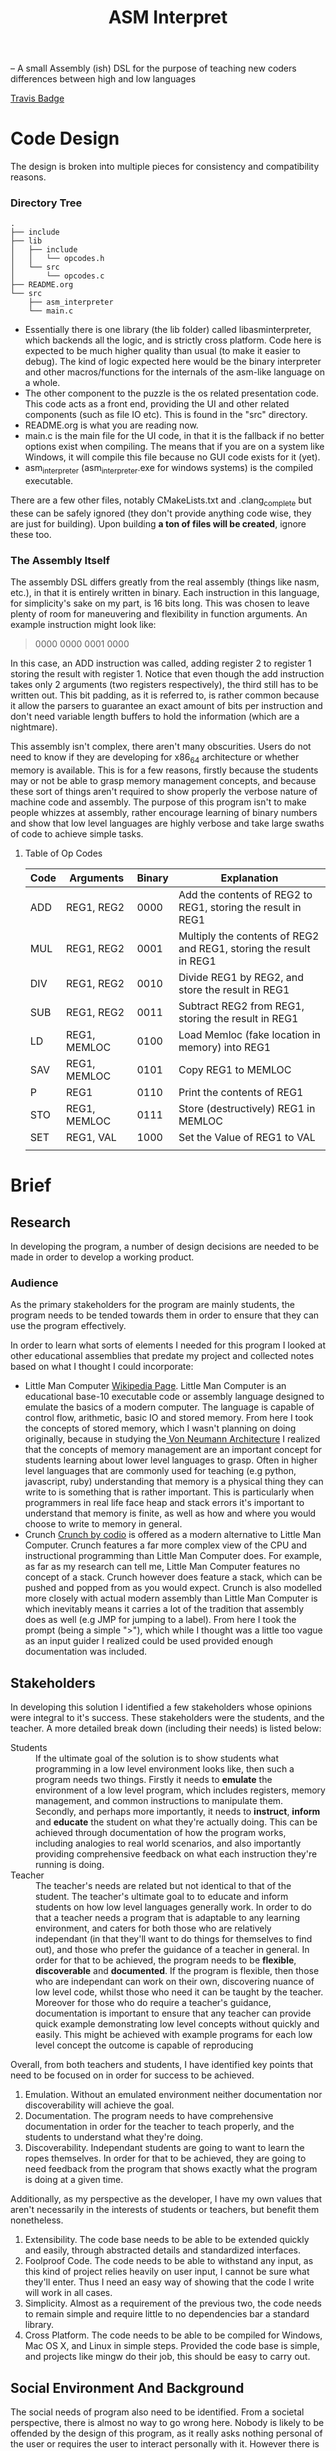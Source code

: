#+TITLE: ASM Interpret

-- A small Assembly (ish) DSL for the purpose of teaching new coders differences
between high and low languages

[[https://travis-ci.org/Triagle/asm-education-interpreter.svg?branch=develop][Travis Badge]]

* Code Design
The design is broken into multiple pieces for consistency and compatibility
reasons.
*** Directory Tree
#+BEGIN_EXAMPLE
.
├── include
├── lib
│   ├── include
│   │   └── opcodes.h
│   └── src
│       └── opcodes.c
├── README.org
└── src
    ├── asm_interpreter
    └── main.c
#+END_EXAMPLE
- Essentially there is one library (the lib folder) called libasminterpreter, which backends all the
  logic, and is strictly cross platform. Code here is expected to be much higher
  quality than usual (to make it easier to debug). The kind of logic
  expected here would be the binary interpreter and other macros/functions for the internals of the
  asm-like language on a whole.
- The other component to the puzzle is the os related presentation code. This
  code acts as a front end, providing the UI and other related components (such as file
  IO etc). This is found in the "src" directory.
- README.org is what you are reading now.
- main.c is the main file for the UI code, in that it is the fallback if no
  better options exist when compiling. The means that if you are on a system
  like Windows, it will compile this file because no GUI code exists for it
  (yet).
- asm_interpreter (asm_interpreter.exe for windows systems) is the compiled
  executable.
There are a few other files, notably CMakeLists.txt and .clang_complete but
these can be safely ignored (they don't provide anything code wise, they are
just for building). Upon building *a ton of files will be created*, ignore these
too.
*** The Assembly Itself
The assembly DSL differs greatly from the real assembly (things like nasm,
etc.), in that it is entirely written in binary. Each instruction in this
language, for simplicity's sake on my part, is 16 bits long. This was chosen to
leave plenty of room for maneuvering and flexibility in function arguments. An
example instruction might look like:
#+BEGIN_QUOTE
0000 0000 0001 0000
#+END_QUOTE
In this case, an ADD instruction was called, adding register 2 to register 1
storing the result with register 1. Notice that even though the add instruction
takes only 2 arguments (two registers respectively), the third still has to be
written out. This bit padding, as it is referred to, is rather common because it
allow the parsers to guarantee an exact amount of bits per instruction and don't need
variable length buffers to hold the information (which are a nightmare).

This assembly isn't complex, there aren't many obscurities. Users do not need to
know if they are developing for x86_64 architecture or whether memory is
available. This is for a few reasons, firstly because the students may or not be
able to grasp memory management concepts, and because these sort of things
aren't required to show properly the verbose nature of machine code and
assembly. The purpose of this program isn't to make people whizzes at assembly,
rather encourage learning of binary numbers and show that low level languages
are highly verbose and take large swaths of code to achieve simple tasks.

**** Table of Op Codes
| Code | Arguments    | Binary | Explanation                                                        |
|------+--------------+--------+--------------------------------------------------------------------|
| ADD  | REG1, REG2   |   0000 | Add the contents of REG2 to REG1, storing the result in REG1       |
| MUL  | REG1, REG2   |   0001 | Multiply the contents of REG2 and REG1, storing the result in REG1 |
| DIV  | REG1, REG2   |   0010 | Divide REG1 by REG2, and store the result in REG1                  |
| SUB  | REG1, REG2   |   0011 | Subtract REG2 from REG1, storing the result in REG1                |
| LD   | REG1, MEMLOC |   0100 | Load Memloc (fake location in memory) into REG1                    |
| SAV  | REG1, MEMLOC |   0101 | Copy REG1 to MEMLOC                                                |
| P    | REG1         |   0110 | Print the contents of REG1                                         |
| STO  | REG1, MEMLOC |   0111 | Store (destructively) REG1 in MEMLOC                               |
| SET  | REG1, VAL    |   1000 | Set the Value of REG1 to VAL                                       |
|      |              |        |                                                                    |
* Brief
** Research
In developing the program, a number of design decisions are needed to be made
in order to develop a working product.
*** Audience
As the primary stakeholders for the program are mainly students, the program
needs to be tended towards them in order to ensure that they can use the
program effectively.

In order to learn what sorts of elements I needed for this program I looked at
other educational assemblies that predate my project and collected notes based
on what I thought I could incorporate:

- Little Man Computer
  [[https://en.wikipedia.org/wiki/Little_man_computer][Wikipedia Page]]. Little Man Computer is an educational base-10 executable code
  or assembly language designed to emulate the basics of a modern computer.
  The language is capable of control flow, arithmetic, basic IO and stored
  memory. From here I took the concepts of stored memory, which I wasn't
  planning on doing originally, because in studying the[[https://en.wikipedia.org/wiki/Von_Neumann_architecture][ Von Neumann Architecture]]
  I realized that the concepts of memory management are an important concept for
  students learning about lower level languages to grasp. Often in higher level
  languages that are commonly used for teaching (e.g python, javascript, ruby)
  understanding that memory is a physical thing they can write to is something
  that is rather important. This is particularly when programmers in real life face heap
  and stack errors it's important to understand that memory is finite, as well
  as how and where you would choose to write to memory in general.
- Crunch
  [[http://codio.com/docs/teacher/special/crunch/][Crunch by codio]] is offered as a modern alternative to Little Man Computer.
  Crunch features a far more complex view of the CPU and instructional
  programming than Little Man Computer does. For example, as far as my research
  can tell me, Little Man Computer features no concept of a stack. Crunch
  however does feature a stack, which can be pushed and popped from as you would
  expect. Crunch is also modelled more closely with actual modern assembly than
  Little Man Computer is which inevitably means it carries a lot of the tradition
  that assembly does as well (e.g JMP for jumping to a label). From here I took
  the prompt (being a simple ">"), which while I thought was a little too vague
  as an input guider I realized could be used provided enough documentation was
  included.
** Stakeholders
In developing this solution I identified a few stakeholders whose opinions were
integral to it's success. These stakeholders were the students, and the teacher.
A more detailed break down (including their needs) is listed below:


- Students :: If the ultimate goal of the solution is to show students what
     programming in a low level environment looks like, then such a program
     needs two things. Firstly it needs to *emulate* the environment of a low
     level program, which includes registers, memory management, and common
     instructions to manipulate them. Secondly, and perhaps more importantly, it
     needs to *instruct*, *inform* and *educate* the student on what they're actually
     doing. This can be achieved through documentation of how the program works,
     including analogies to real world scenarios, and also importantly providing
     comprehensive feedback on what each instruction they're running is doing.
- Teacher :: The teacher's needs are related but not identical to that of the
     student. The teacher's ultimate goal to to educate and inform students on
     how low level languages generally work. In order to do that a teacher needs
     a program that is adaptable to any learning environment, and caters for
     both those who are relatively independant (in that they'll want to do
     things for themselves to find out), and those who prefer the guidance of a
     teacher in general. In order for that to be achieved, the program needs to
     be *flexible*, *discoverable* and *documented*. If the program is flexible, then those who are
     independant can work on their own, discovering nuance of low level code,
     whilst those who need it can be taught by the teacher. Moreover for those
     who do require a teacher's guidance, documentation is important to ensure
     that any teacher can provide quick example demonstrating low level concepts
     without quickly and easily. This might be achieved with example programs
     for each low level concept the outcome is capable of reproducing

Overall, from both teachers and students, I have identified key points that need
to be focused on in order for success to be achieved.

1. Emulation. Without an emulated environment neither documentation nor
   discoverability will achieve the goal.
2. Documentation. The program needs to have comprehensive documentation in order
   for the teacher to teach properly, and the students to understand what
   they're doing.
3. Discoverability. Independant students are going to want to learn the ropes
   themselves. In order for that to be achieved, they are going to need feedback
   from the program that shows exactly what the program is doing at a given
   time.
Additionally, as my perspective as the developer, I have my own values that
aren't necessarily in the interests of students or teachers, but benefit them
nonetheless.
1. Extensibility. The code base needs to be able to be extended quickly and
   easily, through abstracted details and standardized interfaces.
2. Foolproof Code. The code needs to be able to withstand any input, as this
   kind of project relies heavily on user input, I cannot be sure what they'll
   enter. Thus I need an easy way of showing that the code I write will work in
   all cases.
3. Simplicity. Almost as a requirement of the previous two, the code needs to
   remain simple and require little to no dependencies bar a standard library.
4. Cross Platform. The code needs to be able to be compiled for Windows, Mac OS
   X, and Linux in simple steps. Provided the code base is simple, and projects
   like mingw do their job, this should be easy to carry out.

** Social Environment And Background
The social needs of program also need to be identified. From a societal
perspective, there is almost no way to go wrong here. Nobody is likely to be
offended by the design of this program, as it really asks nothing personal of
the user or requires the user to interact personally with it. However there is one main
environmental factor that needs to be accounted for.

- Prior knowledge :: The environment this program is aimed at is those who may
     have prior knowledge of coding (although possibly not), and those who haven't
     had much in low level programming. In order to account for this, simple
     design should be employed to ensure that the user doesn't become swamped with
     too much information too fast.
** TODO Opinions of Stake Holders
** Why This Program Should Exist
In Response to the needs outlined by the stakeholders, as well as the Social
Environment and Background presented, supplemented with prior research, I have
developed an outcome to meet them. This outcome, in the form of a program, will
be a text interface driven program. It will attempt to emulate the types of
concepts a low level programmer might experience (e.g memory, integer
over/underflow, registers and low level verbosity), as well as providing
flexibility for the developer to maintain. It's primary development goals will
be to be fast, error free, and cross platform. From a users perspective,
documentation, emulation and discoverability will be the primary goals. This
outcome should be developed as a huge problem for people first coming into the
industry and learning to program is that they start with something like Python,
which abstracts a lot of ideas away. This invariably leads to programmers who
don't understand the mountain they stand on while writing code. As a result they
are frivolous with memory (i.e not optimizing for memory usage), or they don't
understand more nuanced bugs related to it's C underpinnings. As a result I
think programs like the one I intend to develop will help the user understand
the mountain they stand on when writing python, and perhaps learn to be a little
more careful about how they write code.
** Physical and Functional Components
Based of the stakeholder considerations, as well as my own, I have created a
functional and physical components list. In order to tackle emulation, I need to
use a programming language that is closer to the metal to get a more authentic experience.
Thus, I have chosen C to perform this function. Not only does C allow me greater
control over how the program may work, but it's simplicity allows for greater
lateral movement among the platforms. It also greatly increases the speed, and
removes any dependencies on the users part for any specific runtime e.g python.
I have also opted for a cli application for the very same reason. Almost as
important as the code itself, in realizing the needs of the stakeholders would
be documentation. Furthermore, the primary source of input will be binary. This
means the opcodes as well as any arguments will be entirely binary as well. The
logic for this is that it gets students and users a better feel for how
something might be represented in the computers memory, and therefore they can
better reason about how a computer operates. The documentation will be extensive for this program and
include use cases for achieving various concepts someone might want to know if
they are working in a low level language. Finally I have gone with an
interpreter as the DSL's (domain specific language) primary form of input. This
to help with discoverability, i.e the ability for the user to inspect the state
mid run is crucial to getting an outcome that meets the specifications.
